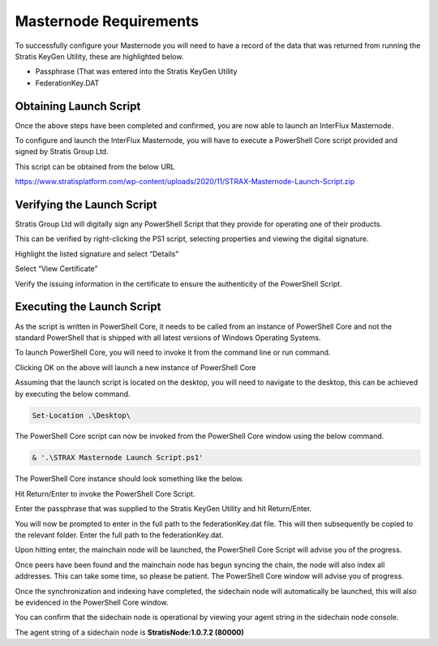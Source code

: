 #######################
Masternode Requirements
#######################

To successfully configure your Masternode you will need to have a record
of the data that was returned from running the Stratis KeyGen Utility,
these are highlighted below.

- Passphrase (That was entered into the Stratis KeyGen Utility
- FederationKey.DAT

Obtaining Launch Script
=======================

Once the above steps have been completed and confirmed, you are now able
to launch an InterFlux Masternode.

To configure and launch the InterFlux Masternode, you will have to
execute a PowerShell Core script provided and signed by Stratis Group
Ltd.

This script can be obtained from the below URL

https://www.stratisplatform.com/wp-content/uploads/2020/11/STRAX-Masternode-Launch-Script.zip

Verifying the Launch Script
===========================

Stratis Group Ltd will digitally sign any PowerShell Script that they
provide for operating one of their products.

This can be verified by right-clicking the PS1 script, selecting
properties and viewing the digital signature.

.. image:: media/image2.png
   :width: 4.21875in
   :height: 5.30208in

Highlight the listed signature and select “Details”

.. image:: media/image3.png
   :width: 3.69785in
   :height: 4.64583in

Select “View Certificate”

.. image:: media/image4.png
   :width: 3.58661in
   :height: 4.27559in

Verify the issuing information in the certificate to ensure the
authenticity of the PowerShell Script.

.. image:: media/image5.png
   :width: 4.21875in
   :height: 5.36458in

Executing the Launch Script
===========================

As the script is written in PowerShell Core, it needs to be called from
an instance of PowerShell Core and not the standard PowerShell that is
shipped with all latest versions of Windows Operating Systems.

To launch PowerShell Core, you will need to invoke it from the command
line or run command.

.. image:: media/image6.png
   :width: 4.15625in
   :height: 2.14583in

Clicking OK on the above will launch a new instance of PowerShell Core

.. image:: media/image7.png
   :width: 6.26806in
   :height: 3.27778in

Assuming that the launch script is located on the desktop, you will need
to navigate to the desktop, this can be achieved by executing the below
command.

.. code-block:: bash

  Set-Location .\Desktop\

The PowerShell Core script can now be invoked from the PowerShell Core
window using the below command.

.. code-block:: bash

  & '.\STRAX Masternode Launch Script.ps1'

The PowerShell Core instance should look something like the below.

.. image:: media/image8.png
   :width: 6.26806in
   :height: 3.27778in

Hit Return/Enter to invoke the PowerShell Core Script.

.. image:: media/image9.png
   :width: 6.26806in
   :height: 3.27778in

Enter the passphrase that was supplied to the Stratis KeyGen Utility and
hit Return/Enter.

You will now be prompted to enter in the full path to the
federationKey.dat file. This will then subsequently be copied to the
relevant folder. Enter the full path to the federationKey.dat.

.. image:: media/image10.png
   :width: 6.26806in
   :height: 3.27778in

Upon hitting enter, the mainchain node will be launched, the PowerShell
Core Script will advise you of the progress.

.. image:: media/image11.png
   :width: 6.26806in
   :height: 3.27778in

Once peers have been found and the mainchain node has begun syncing the
chain, the node will also index all addresses. This can take some time,
so please be patient. The PowerShell Core window will advise you of
progress.

.. image:: media/image12.png
   :width: 6.26806in
   :height: 3.27778in

Once the synchronization and indexing have completed, the sidechain node
will automatically be launched, this will also be evidenced in the
PowerShell Core window.

.. image:: media/image13.png
   :width: 6.26806in
   :height: 3.27778in

You can confirm that the sidechain node is operational by viewing your
agent string in the sidechain node console.

.. image:: media/image14.png
   :width: 6.26806in
   :height: 3.27778in

The agent string of a sidechain node is **StratisNode:1.0.7.2 (80000)**